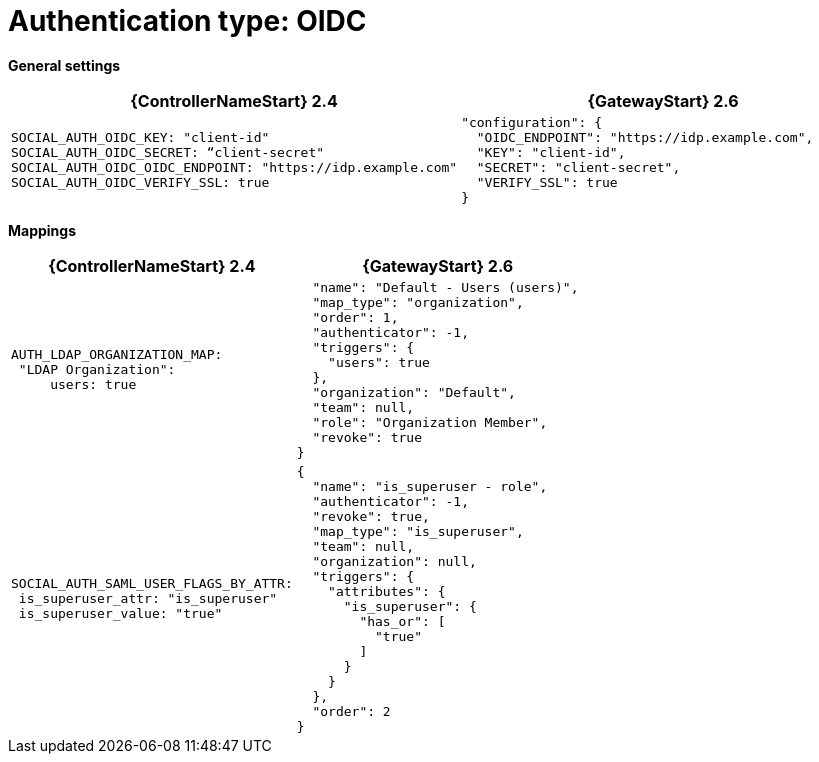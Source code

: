 :_mod-docs-content-type: REFERENCE

[id="upgrade-oidc-auth"]

= Authentication type: OIDC

*General settings*

[cols="50%,50%",options="header"]
|====
| {ControllerNameStart} 2.4 | {GatewayStart} 2.6
a| ----
SOCIAL_AUTH_OIDC_KEY: "client-id"
SOCIAL_AUTH_OIDC_SECRET: “client-secret"
SOCIAL_AUTH_OIDC_OIDC_ENDPOINT: "https://idp.example.com"
SOCIAL_AUTH_OIDC_VERIFY_SSL: true
---- a| 
----
"configuration": {
  "OIDC_ENDPOINT": "https://idp.example.com",
  "KEY": "client-id",
  "SECRET": "client-secret",
  "VERIFY_SSL": true
}
----
|====

*Mappings*

[cols="50%,50%",options="header"]
|====
| {ControllerNameStart} 2.4 | {GatewayStart} 2.6
a| ----
AUTH_LDAP_ORGANIZATION_MAP:
 "LDAP Organization":
     users: true
---- a| 
----

  "name": "Default - Users (users)",
  "map_type": "organization",
  "order": 1,
  "authenticator": -1,
  "triggers": {
    "users": true
  },
  "organization": "Default",
  "team": null,
  "role": "Organization Member",
  "revoke": true
}
----
a| ----
SOCIAL_AUTH_SAML_USER_FLAGS_BY_ATTR:
 is_superuser_attr: "is_superuser"
 is_superuser_value: "true"
---- a| ----
{
  "name": "is_superuser - role",
  "authenticator": -1,
  "revoke": true,
  "map_type": "is_superuser",
  "team": null,
  "organization": null,
  "triggers": {
    "attributes": {
      "is_superuser": {
        "has_or": [
          "true"
        ]
      }
    }
  },
  "order": 2
}
----
|====
